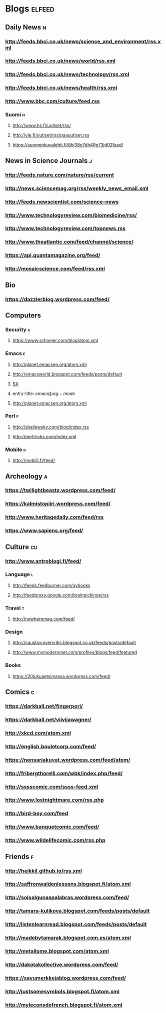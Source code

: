 #+STARTUP: indent
* Blogs                                                              :elfeed:
** Daily News                                                             :n:
*** http://feeds.bbci.co.uk/news/science_and_environment/rss.xml
*** http://feeds.bbci.co.uk/news/world/rss.xml
*** http://feeds.bbci.co.uk/news/technology/rss.xml
*** http://feeds.bbci.co.uk/news/health/rss.xml
*** http://www.bbc.com/culture/feed.rss
# *** http://bruxelles.blogs.liberation.fr/feeds/
*** Suomi                                                                :fi:
**** http://www.hs.fi/uutiset/rss/
**** http://yle.fi/uutiset/rss/paauutiset.rss
**** https://suomenkuvalehti.fi/8hj38g7dh49g73jd02fasd/
** News in Science Journals                                               :j:
*** http://feeds.nature.com/nature/rss/current
*** http://news.sciencemag.org/rss/weekly_news_email.xml
*** http://feeds.newscientist.com/science-news
*** http://www.technologyreview.com/biomedicine/rss/
*** http://www.technologyreview.com/topnews.rss
*** http://www.theatlantic.com/feed/channel/science/
*** https://api.quantamagazine.org/feed/
*** http://mosaicscience.com/feed/rss.xml
# *** http://epidemic.bio.ed.ac.uk/rss.xml
** Bio
*** https://dazzlerblog.wordpress.com/feed/
** Computers
*** Security                                                              :s:
**** https://www.schneier.com/blog/atom.xml
*** Emacs                                                                 :e:
**** http://planet.emacsen.org/atom.xml
**** http://emacsworld.blogspot.com/feeds/posts/default
# **** https://emacs.stackexchange.com/feeds
**** [[http://emacs.stackexchange.com/feeds][SX]]
**** entry-title: \(emacs\|org-mode\)
# **** http://fasciism.com/feed.xml
**** http://planet.emacsen.org/atom.xml
# **** http://whattheemacsd.com/http:/atom.xml
*** Perl                                                                  :p:
**** http://shallowsky.com/blog/index.rss
**** http://perltricks.com/index.xml
*** Mobile                                                              :d:
**** http://mobiili.fi/feed/

** Archeology                                                              :a:
# *** http://feeds.feedburner.com/AncientOrigins?format=xml
*** https://twilightbeasts.wordpress.com/feed/
*** https://kalmistopiiri.wordpress.com/feed/
*** http://www.heritagedaily.com/feed/rss
*** https://www.sapiens.org/feed/
** Culture                                                                 :cu:
*** http://www.antroblogi.fi/feed/
*** Language                                                              :l:
**** http://feeds.feedburner.com/nybooks
**** http://feedproxy.google.com/brainpickings/rss
*** Travel                                                                :t:
**** http://nowheremag.com/feed/
*** Design
**** http://causticcovercritic.blogspot.co.uk/feeds/posts/default
**** http://www.mymodernmet.com/profiles/blogs/feed/featured
*** Books
**** https://20lukuaetsimassa.wordpress.com/feed/
** Comics                                                                  :c:
# *** http://kimmo.suominen.com/stuff/vw.xml
# *** http://kimmo.suominen.com/stuff/fingerpori.xml
*** https://darkball.net/fingerpori/
*** https://darkball.net/viivijawagner/
*** http://xkcd.com/atom.xml
*** http://english.bouletcorp.com/feed/
*** https://nensarjakuvat.wordpress.com/feed/atom/
# *** http://kimmo.suominen.com/stuff/anonyymitelaimet.xml
# *** http://www.comicsyndicate.org/Feed/Pearls%20before%20Swine
*** http://fribergthorelli.com/wbk/index.php/feed/
*** http://sssscomic.com/ssss-feed.xml
*** http://www.lostnightmare.com/rss.php
*** http://bird-boy.com/feed
*** http://www.banquetcomic.com/feed/
*** http://www.wildelifecomic.com/rss.php
** Friends                                                                 :f:
*** http://heikkil.github.io/rss.xml
*** http://saffronwaldenlessons.blogspot.fi/atom.xml
*** http://soloalgunaspalabras.wordpress.com/feed/
*** http://tamara-kulikova.blogspot.com/feeds/posts/default
*** http://listenlearnread.blogspot.com/feeds/posts/default
*** http://madebytamarak.blogspot.com.es/atom.xml
# *** http://blogandgogo.weebly.com/1/feed
*** http://metallome.blogspot.com/atom.xml
*** http://dakotakollective.wordpress.com/feed/
# *** http://websta.me/rss/n/dr
# *** http://websta.me/rss/n/ohmauritiusbaby
# *** http://websta.me/rss/n/minnalehvaslaiho
# *** http://minimauritius.com/feed/
# *** http://websta.me/rss/n/matkleh
*** https://savumerkkejablog.wordpress.com/feed/
*** http://justsomesymbols.blogspot.fi/atom.xml
*** http://myleconsdefrench.blogspot.fi/atom.xml
